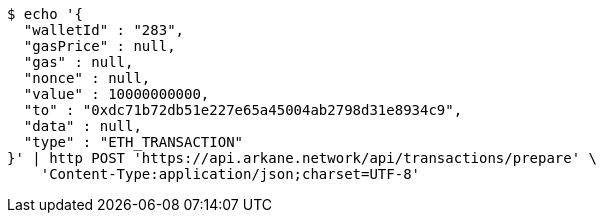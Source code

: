 [source,bash]
----
$ echo '{
  "walletId" : "283",
  "gasPrice" : null,
  "gas" : null,
  "nonce" : null,
  "value" : 10000000000,
  "to" : "0xdc71b72db51e227e65a45004ab2798d31e8934c9",
  "data" : null,
  "type" : "ETH_TRANSACTION"
}' | http POST 'https://api.arkane.network/api/transactions/prepare' \
    'Content-Type:application/json;charset=UTF-8'
----
